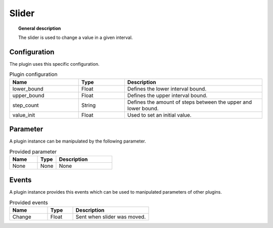 
Slider
===============


.. topic:: General description

    The slider is used to change a value in a given interval.


.. figure:: _static/Slider.png
    :alt: Picture of the plugin slider

Configuration
----------------------
The plugin uses this specific configuration.

.. list-table:: Plugin configuration
    :widths: 15 10 30
    :header-rows: 1

    * - Name
      - Type
      - Description
    * - lower_bound
      - Float
      - Defines the lower interval bound.
    * - upper_bound
      - Float
      - Defines the upper interval bound.
    * - step_count
      - String
      - Defines the amount of steps between the upper and lower bound.
    * - value_init
      - Float
      - Used to set an initial value.

Parameter
----------------------
A plugin instance can be manipulated by the following parameter.

.. list-table:: Provided parameter
    :widths: 15 10 30
    :header-rows: 1

    * - Name
      - Type
      - Description
    * - None
      - None
      - None

Events
----------------------
A plugin instance provides this events which can be used to manipulated parameters of other plugins.

.. list-table:: Provided events
    :widths: 15 10 30
    :header-rows: 1

    * - Name
      - Type
      - Description
    * - Change
      - Float
      - Sent when slider was moved.
